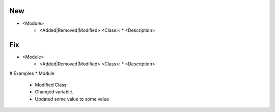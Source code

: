 --------------------------------------------------------------------------------
                                New
--------------------------------------------------------------------------------
* <Module>
    * <Added|Removed|Modified> <Class>:
      * <Description>

--------------------------------------------------------------------------------
                                Fix
--------------------------------------------------------------------------------
* <Module>
    * <Added|Removed|Modified> <Class>:
      * <Description>
      
# Examples
* Module
	* Modified Class:
    	* Changed variable.
        * Updated some value to some value
        
